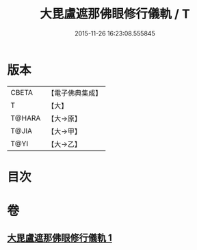 #+TITLE: 大毘盧遮那佛眼修行儀軌 / T
#+DATE: 2015-11-26 16:23:08.555845
* 版本
 |     CBETA|【電子佛典集成】|
 |         T|【大】     |
 |    T@HARA|【大→原】   |
 |     T@JIA|【大→甲】   |
 |      T@YI|【大→乙】   |

* 目次
* 卷
** [[file:KR6j0166_001.txt][大毘盧遮那佛眼修行儀軌 1]]
